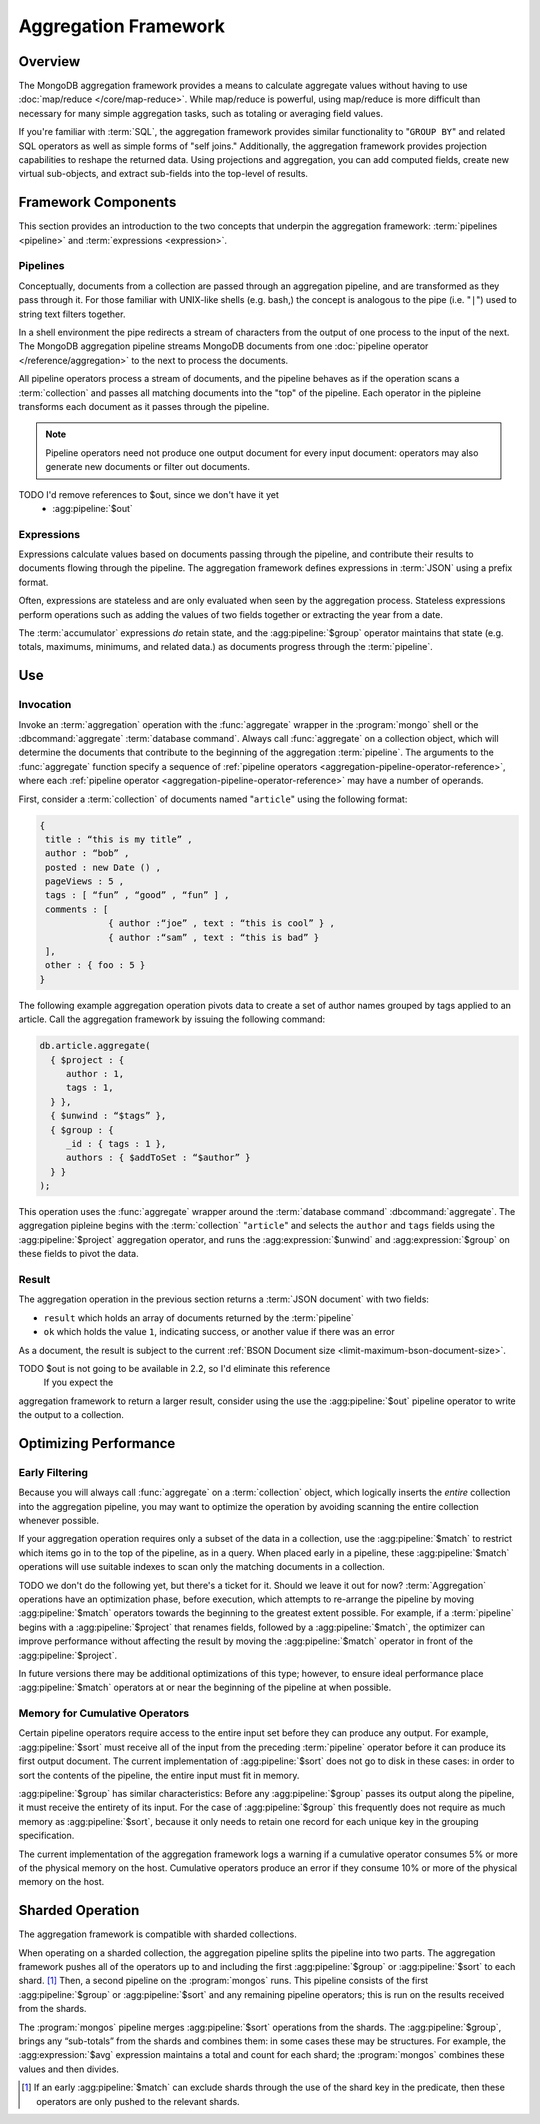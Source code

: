 =====================
Aggregation Framework
=====================

.. versionadded:: 2.1.0

.. default-domain:: mongodb

Overview
--------

The MongoDB aggregation framework provides a means to calculate
aggregate values without having to use :doc:`map/reduce
</core/map-reduce>`. While map/reduce is powerful, using map/reduce is
more difficult than necessary for many simple aggregation tasks, such as
totaling or averaging field values.

If you're familiar with :term:`SQL`, the aggregation framework
provides similar functionality to "``GROUP BY``" and related SQL
operators as well as simple forms of "self joins." Additionally, the
aggregation framework provides projection capabilities to reshape the
returned data. Using projections and aggregation, you can add computed
fields, create new virtual sub-objects, and extract sub-fields into
the top-level of results.

.. seealso:: A presentation from MongoSV 2011: `MongoDB's New
   Aggregation Framework <http://www.10gen.com/presentations/mongosv-2011/mongodbs-new-aggregation-framework>`_

Framework Components
--------------------

This section provides an introduction to the two concepts that
underpin the aggregation framework: :term:`pipelines <pipeline>` and
:term:`expressions <expression>`.

.. _aggregation-pipelines:

Pipelines
~~~~~~~~~

Conceptually, documents from a collection are passed through an
aggregation pipeline, and are transformed as they pass through it.
For those familiar with UNIX-like shells (e.g. bash,) the concept is
analogous to the pipe (i.e. "``|``") used to string text filters together.

In a shell environment the pipe redirects a stream of characters from
the output of one process to the input of the next. The MongoDB
aggregation pipeline streams MongoDB documents from one :doc:`pipeline
operator </reference/aggregation>` to the next to process the
documents.

All pipeline operators process a stream of documents, and the
pipeline behaves as if the operation scans a :term:`collection` and
passes all matching documents into the "top" of the pipeline.
Each operator in the pipleine transforms each document as it passes
through the pipeline.

.. note::

   Pipeline operators need not produce one output document for every
   input document: operators may also generate new documents or filter
   out documents.

.. seealso:: The ":doc:`/reference/aggregation`" reference includes
   documentation of the following pipeline operators:

   - :agg:pipeline:`$project`
   - :agg:pipeline:`$match`
   - :agg:pipeline:`$limit`
   - :agg:pipeline:`$skip`
   - :agg:pipeline:`$unwind`
   - :agg:pipeline:`$group`
   - :agg:pipeline:`$sort`
TODO I'd remove references to $out, since we don't have it yet
   - :agg:pipeline:`$out`

.. _aggregation-expressions:

Expressions
~~~~~~~~~~~

Expressions calculate values based on documents passing through the pipeline,
and contribute their results to documents flowing through the pipeline.
The aggregation framework defines expressions in :term:`JSON` using a prefix
format.

Often, expressions are stateless and are only evaluated when seen by
the aggregation process. Stateless expressions perform operations such
as adding the values of two fields together or extracting the year
from a date.

The :term:`accumulator` expressions *do* retain state, and the
:agg:pipeline:`$group` operator  maintains that state (e.g.
totals, maximums, minimums, and related data.) as documents progress
through the :term:`pipeline`.

.. seealso:: :ref:`Aggregation expressions
   <aggregation-expression-operators>` for additional examples of the
   expressions provided by the aggregation framework.

Use
---

Invocation
~~~~~~~~~~

Invoke an :term:`aggregation` operation with the :func:`aggregate`
wrapper in the :program:`mongo` shell or the :dbcommand:`aggregate`
:term:`database command`. Always call :func:`aggregate` on a
collection object, which will determine the documents that contribute
to the beginning of the aggregation :term:`pipeline`. The arguments to
the :func:`aggregate` function specify a sequence of :ref:`pipeline
operators <aggregation-pipeline-operator-reference>`, where each
:ref:`pipeline operator <aggregation-pipeline-operator-reference>` may
have a number of operands.

First, consider a :term:`collection` of documents named "``article``"
using the following format:

.. code-block:: javascript

   {
    title : “this is my title” ,
    author : “bob” ,
    posted : new Date () ,
    pageViews : 5 ,
    tags : [ “fun” , “good” , “fun” ] ,
    comments : [
                { author :“joe” , text : “this is cool” } ,
                { author :“sam” , text : “this is bad” }
    ],
    other : { foo : 5 }
   }

The following example aggregation operation pivots data to
create a set of author names grouped by tags applied to an
article. Call the aggregation framework by issuing the following
command:

.. code-block:: javascript

   db.article.aggregate(
     { $project : {
        author : 1,
        tags : 1,
     } },
     { $unwind : “$tags” },
     { $group : {
        _id : { tags : 1 },
        authors : { $addToSet : “$author” }
     } }
   );

This operation uses the :func:`aggregate` wrapper around the
:term:`database command` :dbcommand:`aggregate`. The aggregation
pipleine begins with the :term:`collection` "``article``" and selects
the ``author`` and ``tags`` fields using the :agg:pipeline:`$project`
aggregation operator, and runs the :agg:expression:`$unwind` and
:agg:expression:`$group` on these fields to pivot the data.

Result
~~~~~~

The aggregation operation in the previous section returns a
:term:`JSON document` with two fields:

- ``result`` which holds an array of documents returned by the :term:`pipeline`

- ``ok`` which holds the value ``1``, indicating success, or another value
  if there was an error

As a document, the result is subject to the current :ref:`BSON
Document size <limit-maximum-bson-document-size>`.

TODO $out is not going to be available in 2.2, so I'd eliminate this reference
 If you expect the
aggregation framework to return a larger result, consider using the
use the :agg:pipeline:`$out` pipeline operator to write the output to a
collection.

Optimizing Performance
----------------------

Early Filtering
~~~~~~~~~~~~~~~

Because you will always call :func:`aggregate` on a
:term:`collection` object, which logically inserts the *entire* collection into
the aggregation pipeline, you may want to optimize the operation
by avoiding scanning the entire collection whenever possible.

If your aggregation operation requires only a subset of the data in a
collection, use the :agg:pipeline:`$match` to restrict which items go in
to the top of the
pipeline, as in a query. When placed early in a pipeline, these
:agg:pipeline:`$match` operations will use
suitable indexes to scan only the matching documents in a collection.

TODO we don't do the following yet, but there's a ticket for it.  Should we
leave it out for now?
:term:`Aggregation` operations have an optimization phase, before
execution, which attempts to re-arrange the pipeline by moving
:agg:pipeline:`$match` operators towards the beginning to the greatest
extent possible. For example, if a :term:`pipeline` begins with a
:agg:pipeline:`$project` that renames fields, followed by a
:agg:pipeline:`$match`, the optimizer can improve performance without
affecting the result by moving the :agg:pipeline:`$match` operator in
front of the :agg:pipeline:`$project`.

In future versions there may be additional optimizations of this type;
however, to ensure ideal performance place :agg:pipeline:`$match`
operators at or near the beginning of the pipeline at when possible.

Memory for Cumulative Operators
~~~~~~~~~~~~~~~~~~~~~~~~~~~~~~~

Certain pipeline operators require access to the entire input set
before they can produce any output. For example, :agg:pipeline:`$sort`
must receive all of the input from the preceding :term:`pipeline`
operator before it can produce its first output document. The current
implementation of :agg:pipeline:`$sort` does not go to disk in these
cases: in order to sort the contents of the pipeline, the entire input
must fit in memory.

:agg:pipeline:`$group` has similar characteristics: Before any
:agg:pipeline:`$group` passes its output along the pipeline, it must
receive the entirety of its input. For the case of :agg:pipeline:`$group`
this frequently does not require as much memory as
:agg:pipeline:`$sort`, because it only needs to retain one record for
each unique key in the grouping specification.

The current implementation of the aggregation framework logs a warning
if a cumulative operator consumes 5% or more of the physical memory on
the host. Cumulative operators produce an error if they consume 10% or
more of the physical memory on the host.

Sharded Operation
-----------------

The aggregation framework is compatible with sharded collections.

When operating on a sharded collection, the aggregation pipeline
splits the pipeline into two parts. The aggregation framework pushes all of the
operators up to and including the first :agg:pipeline:`$group` or
:agg:pipeline:`$sort` to each shard.
[#match-sharding]_ Then, a second pipeline on the
:program:`mongos` runs. This pipeline consists of the first
:agg:pipeline:`$group` or :agg:pipeline:`$sort` and any remaining pipeline
operators; this is run on the results received from the shards.

The :program:`mongos` pipeline merges :agg:pipeline:`$sort` operations
from the shards. The :agg:pipeline:`$group`, brings any “sub-totals”
from the shards and combines them: in some cases these may be
structures. For example, the :agg:expression:`$avg` expression maintains a
total and count for each shard; the :program:`mongos` combines these
values and then divides.

.. [#match-sharding] If an early :agg:pipeline:`$match` can exclude
   shards through the use of the shard key in the predicate, then
   these operators are only pushed to the relevant shards.
